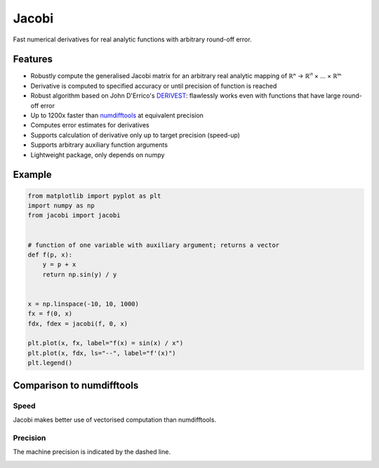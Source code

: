 Jacobi
======

Fast numerical derivatives for real analytic functions with arbitrary round-off error.

Features
--------

- Robustly compute the generalised Jacobi matrix for an arbitrary real analytic mapping of ℝⁿ → ℝⁱ¹ × ... × ℝⁱⁿ
- Derivative is computed to specified accuracy or until precision of function is reached
- Robust algorithm based on John D'Errico's `DERIVEST <https://de.mathworks.com/matlabcentral/fileexchange/13490-adaptive-robust-numerical-differentiation>`_: flawlessly works even with functions that have large round-off error
- Up to 1200x faster than `numdifftools <https://pypi.org/project/numdifftools>`_ at equivalent precision
- Computes error estimates for derivatives
- Supports calculation of derivative only up to target precision (speed-up)
- Supports arbitrary auxiliary function arguments
- Lightweight package, only depends on numpy

Example
-------

.. code::

  from matplotlib import pyplot as plt
  import numpy as np
  from jacobi import jacobi


  # function of one variable with auxiliary argument; returns a vector
  def f(p, x):
      y = p + x
      return np.sin(y) / y


  x = np.linspace(-10, 10, 1000)
  fx = f(0, x)
  fdx, fdex = jacobi(f, 0, x)

  plt.plot(x, fx, label="f(x) = sin(x) / x")
  plt.plot(x, fdx, ls="--", label="f'(x)")
  plt.legend()


.. image:: docs/_static/example.svg

Comparison to numdifftools
--------------------------

Speed
^^^^^

Jacobi makes better use of vectorised computation than numdifftools.

.. image:: docs/_static/speed.svg

Precision
^^^^^^^^^

The machine precision is indicated by the dashed line.

.. image:: docs/_static/precision.svg

